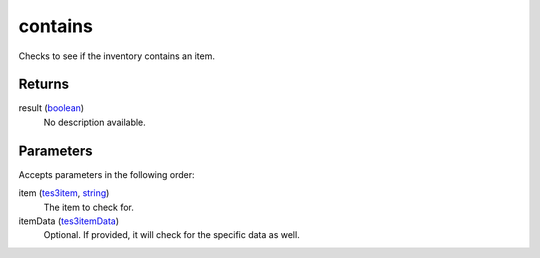 contains
====================================================================================================

Checks to see if the inventory contains an item.

Returns
----------------------------------------------------------------------------------------------------

result (`boolean`_)
    No description available.

Parameters
----------------------------------------------------------------------------------------------------

Accepts parameters in the following order:

item (`tes3item`_, `string`_)
    The item to check for.

itemData (`tes3itemData`_)
    Optional. If provided, it will check for the specific data as well.

.. _`boolean`: ../../../lua/type/boolean.html
.. _`string`: ../../../lua/type/string.html
.. _`tes3item`: ../../../lua/type/tes3item.html
.. _`tes3itemData`: ../../../lua/type/tes3itemData.html
